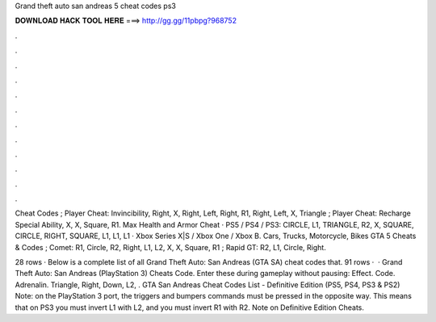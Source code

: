 Grand theft auto san andreas 5 cheat codes ps3



𝐃𝐎𝐖𝐍𝐋𝐎𝐀𝐃 𝐇𝐀𝐂𝐊 𝐓𝐎𝐎𝐋 𝐇𝐄𝐑𝐄 ===> http://gg.gg/11pbpg?968752



.



.



.



.



.



.



.



.



.



.



.



.

Cheat Codes ; Player Cheat: Invincibility, Right, X, Right, Left, Right, R1, Right, Left, X, Triangle ; Player Cheat: Recharge Special Ability, X, X, Square, R1. Max Health and Armor Cheat · PS5 / PS4 / PS3: CIRCLE, L1, TRIANGLE, R2, X, SQUARE, CIRCLE, RIGHT, SQUARE, L1, L1, L1 · Xbox Series X|S / Xbox One / Xbox B. Cars, Trucks, Motorcycle, Bikes GTA 5 Cheats & Codes ; Comet: R1, Circle, R2, Right, L1, L2, X, X, Square, R1 ; Rapid GT: R2, L1, Circle, Right.

28 rows · Below is a complete list of all Grand Theft Auto: San Andreas (GTA SA) cheat codes that. 91 rows ·  · Grand Theft Auto: San Andreas (PlayStation 3) Cheats Code. Enter these during gameplay without pausing: Effect. Code. Adrenalin. Triangle, Right, Down, L2, . GTA San Andreas Cheat Codes List - Definitive Edition (PS5, PS4, PS3 & PS2) Note: on the PlayStation 3 port, the triggers and bumpers commands must be pressed in the opposite way. This means that on PS3 you must invert L1 with L2, and you must invert R1 with R2. Note on Definitive Edition Cheats.
